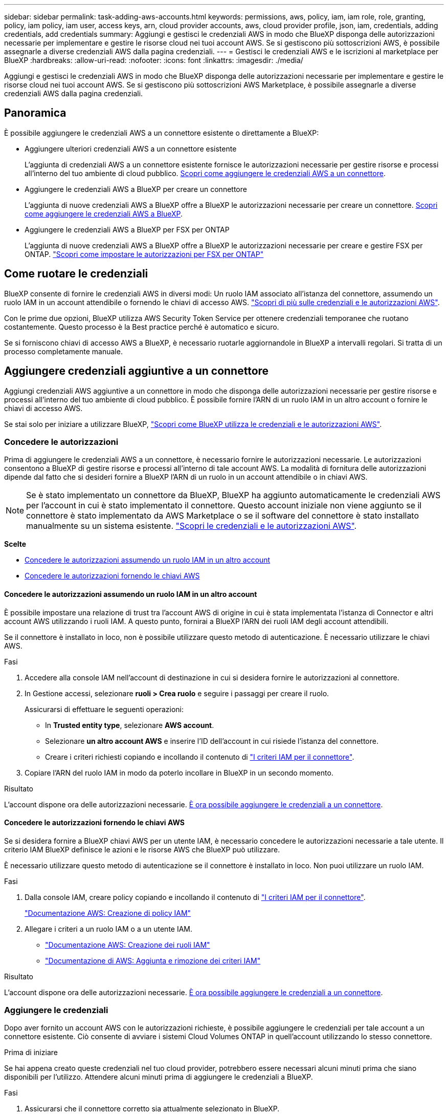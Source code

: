 ---
sidebar: sidebar 
permalink: task-adding-aws-accounts.html 
keywords: permissions, aws, policy, iam, iam role, role, granting, policy, iam policy, iam user, access keys, arn, cloud provider accounts, aws, cloud provider profile, json, iam, credentials, adding credentials, add credentials 
summary: Aggiungi e gestisci le credenziali AWS in modo che BlueXP disponga delle autorizzazioni necessarie per implementare e gestire le risorse cloud nei tuoi account AWS. Se si gestiscono più sottoscrizioni AWS, è possibile assegnarle a diverse credenziali AWS dalla pagina credenziali. 
---
= Gestisci le credenziali AWS e le iscrizioni al marketplace per BlueXP
:hardbreaks:
:allow-uri-read: 
:nofooter: 
:icons: font
:linkattrs: 
:imagesdir: ./media/


[role="lead"]
Aggiungi e gestisci le credenziali AWS in modo che BlueXP disponga delle autorizzazioni necessarie per implementare e gestire le risorse cloud nei tuoi account AWS. Se si gestiscono più sottoscrizioni AWS Marketplace, è possibile assegnarle a diverse credenziali AWS dalla pagina credenziali.



== Panoramica

È possibile aggiungere le credenziali AWS a un connettore esistente o direttamente a BlueXP:

* Aggiungere ulteriori credenziali AWS a un connettore esistente
+
L'aggiunta di credenziali AWS a un connettore esistente fornisce le autorizzazioni necessarie per gestire risorse e processi all'interno del tuo ambiente di cloud pubblico. <<Aggiungere credenziali aggiuntive a un connettore,Scopri come aggiungere le credenziali AWS a un connettore>>.

* Aggiungere le credenziali AWS a BlueXP per creare un connettore
+
L'aggiunta di nuove credenziali AWS a BlueXP offre a BlueXP le autorizzazioni necessarie per creare un connettore. <<Aggiungere le credenziali a BlueXP per la creazione di un connettore,Scopri come aggiungere le credenziali AWS a BlueXP>>.

* Aggiungere le credenziali AWS a BlueXP per FSX per ONTAP
+
L'aggiunta di nuove credenziali AWS a BlueXP offre a BlueXP le autorizzazioni necessarie per creare e gestire FSX per ONTAP. https://docs.netapp.com/us-en/bluexp-fsx-ontap/requirements/task-setting-up-permissions-fsx.html["Scopri come impostare le autorizzazioni per FSX per ONTAP"^]





== Come ruotare le credenziali

BlueXP consente di fornire le credenziali AWS in diversi modi: Un ruolo IAM associato all'istanza del connettore, assumendo un ruolo IAM in un account attendibile o fornendo le chiavi di accesso AWS. link:concept-accounts-aws.html["Scopri di più sulle credenziali e le autorizzazioni AWS"].

Con le prime due opzioni, BlueXP utilizza AWS Security Token Service per ottenere credenziali temporanee che ruotano costantemente. Questo processo è la Best practice perché è automatico e sicuro.

Se si forniscono chiavi di accesso AWS a BlueXP, è necessario ruotarle aggiornandole in BlueXP a intervalli regolari. Si tratta di un processo completamente manuale.



== Aggiungere credenziali aggiuntive a un connettore

Aggiungi credenziali AWS aggiuntive a un connettore in modo che disponga delle autorizzazioni necessarie per gestire risorse e processi all'interno del tuo ambiente di cloud pubblico. È possibile fornire l'ARN di un ruolo IAM in un altro account o fornire le chiavi di accesso AWS.

Se stai solo per iniziare a utilizzare BlueXP, link:concept-accounts-aws.html["Scopri come BlueXP utilizza le credenziali e le autorizzazioni AWS"].



=== Concedere le autorizzazioni

Prima di aggiungere le credenziali AWS a un connettore, è necessario fornire le autorizzazioni necessarie. Le autorizzazioni consentono a BlueXP di gestire risorse e processi all'interno di tale account AWS. La modalità di fornitura delle autorizzazioni dipende dal fatto che si desideri fornire a BlueXP l'ARN di un ruolo in un account attendibile o in chiavi AWS.


NOTE: Se è stato implementato un connettore da BlueXP, BlueXP ha aggiunto automaticamente le credenziali AWS per l'account in cui è stato implementato il connettore. Questo account iniziale non viene aggiunto se il connettore è stato implementato da AWS Marketplace o se il software del connettore è stato installato manualmente su un sistema esistente. link:concept-accounts-aws.html["Scopri le credenziali e le autorizzazioni AWS"].

*Scelte*

* <<Concedere le autorizzazioni assumendo un ruolo IAM in un altro account>>
* <<Concedere le autorizzazioni fornendo le chiavi AWS>>




==== Concedere le autorizzazioni assumendo un ruolo IAM in un altro account

È possibile impostare una relazione di trust tra l'account AWS di origine in cui è stata implementata l'istanza di Connector e altri account AWS utilizzando i ruoli IAM. A questo punto, fornirai a BlueXP l'ARN dei ruoli IAM degli account attendibili.

Se il connettore è installato in loco, non è possibile utilizzare questo metodo di autenticazione. È necessario utilizzare le chiavi AWS.

.Fasi
. Accedere alla console IAM nell'account di destinazione in cui si desidera fornire le autorizzazioni al connettore.
. In Gestione accessi, selezionare *ruoli > Crea ruolo* e seguire i passaggi per creare il ruolo.
+
Assicurarsi di effettuare le seguenti operazioni:

+
** In *Trusted entity type*, selezionare *AWS account*.
** Selezionare *un altro account AWS* e inserire l'ID dell'account in cui risiede l'istanza del connettore.
** Creare i criteri richiesti copiando e incollando il contenuto di link:reference-permissions-aws.html["I criteri IAM per il connettore"].


. Copiare l'ARN del ruolo IAM in modo da poterlo incollare in BlueXP in un secondo momento.


.Risultato
L'account dispone ora delle autorizzazioni necessarie. <<add-the-credentials,È ora possibile aggiungere le credenziali a un connettore>>.



==== Concedere le autorizzazioni fornendo le chiavi AWS

Se si desidera fornire a BlueXP chiavi AWS per un utente IAM, è necessario concedere le autorizzazioni necessarie a tale utente. Il criterio IAM BlueXP definisce le azioni e le risorse AWS che BlueXP può utilizzare.

È necessario utilizzare questo metodo di autenticazione se il connettore è installato in loco. Non puoi utilizzare un ruolo IAM.

.Fasi
. Dalla console IAM, creare policy copiando e incollando il contenuto di link:reference-permissions-aws.html["I criteri IAM per il connettore"].
+
https://docs.aws.amazon.com/IAM/latest/UserGuide/access_policies_create.html["Documentazione AWS: Creazione di policy IAM"^]

. Allegare i criteri a un ruolo IAM o a un utente IAM.
+
** https://docs.aws.amazon.com/IAM/latest/UserGuide/id_roles_create.html["Documentazione AWS: Creazione dei ruoli IAM"^]
** https://docs.aws.amazon.com/IAM/latest/UserGuide/access_policies_manage-attach-detach.html["Documentazione di AWS: Aggiunta e rimozione dei criteri IAM"^]




.Risultato
L'account dispone ora delle autorizzazioni necessarie. <<add-the-credentials,È ora possibile aggiungere le credenziali a un connettore>>.



=== Aggiungere le credenziali

Dopo aver fornito un account AWS con le autorizzazioni richieste, è possibile aggiungere le credenziali per tale account a un connettore esistente. Ciò consente di avviare i sistemi Cloud Volumes ONTAP in quell'account utilizzando lo stesso connettore.

.Prima di iniziare
Se hai appena creato queste credenziali nel tuo cloud provider, potrebbero essere necessari alcuni minuti prima che siano disponibili per l'utilizzo. Attendere alcuni minuti prima di aggiungere le credenziali a BlueXP.

.Fasi
. Assicurarsi che il connettore corretto sia attualmente selezionato in BlueXP.
. Nella parte superiore destra della console BlueXP, selezionare l'icona Impostazioni e selezionare *credenziali*.
+
image:screenshot-settings-icon-organization.png["Una schermata che mostra l'icona Settings (Impostazioni) in alto a destra della console BlueXP."]

. Nella pagina *credenziali organizzazione* o *credenziali account*, selezionare *Aggiungi credenziali* e seguire i passaggi della procedura guidata.
+
.. *Credentials Location*: Selezionare *Amazon Web Services > Connector*.
.. *Definisci credenziali*: Fornire l'ARN (Amazon Resource Name) di un ruolo IAM attendibile oppure inserire una chiave di accesso AWS e una chiave segreta.
.. *Marketplace Subscription*: Consente di associare un abbonamento Marketplace a queste credenziali sottoscrivendo ora o selezionando un abbonamento esistente.
+
Per pagare i servizi BlueXP a una tariffa oraria (PAYGO) o con un contratto annuale, le credenziali AWS devono essere associate a un abbonamento AWS Marketplace.

.. *Revisione*: Confermare i dettagli relativi alle nuove credenziali e selezionare *Aggiungi*.




.Risultato
È ora possibile passare a un set di credenziali diverso dalla pagina Dettagli e credenziali quando si crea un nuovo ambiente di lavoro:

image:screenshot_accounts_switch_aws.png["Una schermata che mostra la selezione tra gli account del provider cloud dopo aver selezionato Switch account (Cambia account) nella pagina Details  Credentials (Dettagli  credenziali)."]



== Aggiungere le credenziali a BlueXP per la creazione di un connettore

Aggiungere le credenziali AWS a BlueXP fornendo l'ARN di un ruolo IAM che assegna a BlueXP le autorizzazioni necessarie per creare un connettore. È possibile scegliere queste credenziali quando si crea un nuovo connettore.



=== Impostare il ruolo IAM

Impostare un ruolo IAM che consenta al livello SaaS (Software as a Service) di BlueXP  di assumere il ruolo.

.Fasi
. Accedere alla console IAM nell'account di destinazione.
. In Gestione accessi, selezionare *ruoli > Crea ruolo* e seguire i passaggi per creare il ruolo.
+
Assicurarsi di effettuare le seguenti operazioni:

+
** In *Trusted entity type*, selezionare *AWS account*.
** Selezionare *un altro account AWS* e inserire l'ID di BlueXP SaaS: 952013314444
** Creare un criterio che includa le autorizzazioni necessarie per creare un connettore.
+
*** https://docs.netapp.com/us-en/bluexp-fsx-ontap/requirements/task-setting-up-permissions-fsx.html["Visualizzare le autorizzazioni necessarie per FSX per ONTAP"^]
*** link:task-install-connector-aws-bluexp.html#step-2-set-up-aws-permissions["Visualizzare il criterio di implementazione del connettore"]




. Copiare l'ARN del ruolo IAM in modo da poterlo incollare in BlueXP nella fase successiva.


.Risultato
Il ruolo IAM dispone ora delle autorizzazioni necessarie. <<add-the-credentials-2,Ora puoi aggiungerlo a BlueXP>>.



=== Aggiungere le credenziali

Dopo aver fornito al ruolo IAM le autorizzazioni richieste, aggiungere il ruolo ARN a BlueXP.

.Prima di iniziare
Se hai appena creato il ruolo IAM, potrebbero essere necessari alcuni minuti prima che siano disponibili per l'utilizzo. Attendere alcuni minuti prima di aggiungere le credenziali a BlueXP.

.Fasi
. Nella parte superiore destra della console BlueXP, selezionare l'icona Impostazioni e selezionare *credenziali*.
+
image:screenshot-settings-icon-organization.png["Una schermata che mostra l'icona Settings (Impostazioni) in alto a destra della console BlueXP."]

. Nella pagina *credenziali organizzazione* o *credenziali account*, selezionare *Aggiungi credenziali* e seguire i passaggi della procedura guidata.
+
.. *Posizione credenziali*: Selezionare *Amazon Web Services > BlueXP*.
.. *Definisci credenziali*: Fornire l'ARN (Amazon Resource Name) del ruolo IAM.
.. *Revisione*: Confermare i dettagli relativi alle nuove credenziali e selezionare *Aggiungi*.




.Risultato
È ora possibile utilizzare le credenziali per creare un nuovo connettore.



== Aggiungi credenziali a BlueXP per Amazon FSX per ONTAP

Per ulteriori informazioni, fare riferimento a. https://docs.netapp.com/us-en/bluexp-fsx-ontap/requirements/task-setting-up-permissions-fsx.html["Documentazione BlueXP per Amazon FSX per ONTAP"^]



== Configurare un'iscrizione AWS

Dopo aver aggiunto le tue credenziali AWS a BlueXP , puoi configurare un'iscrizione ad AWS Marketplace con tali credenziali. L'abbonamento consente di pagare Cloud Volumes ONTAP a una tariffa oraria (PAYGO) o utilizzando un contratto annuale e di utilizzare altri servizi BlueXP.

Esistono due scenari in cui è possibile configurare un'iscrizione ad AWS Marketplace dopo aver già aggiunto le credenziali a BlueXP :

* Non hai configurato un abbonamento quando hai inizialmente aggiunto le credenziali a BlueXP .
* Vuoi modificare l'iscrizione al marketplace AWS configurata per le credenziali AWS.
+
Sostituendo l'attuale sottoscrizione al marketplace con una nuova sottoscrizione, l'abbonamento al marketplace viene modificato per qualsiasi ambiente di lavoro Cloud Volumes ONTAP esistente e per tutti i nuovi ambienti di lavoro.



.Prima di iniziare
È necessario creare un connettore prima di poter modificare le impostazioni di BlueXP. link:concept-connectors.html#connector-installation["Scopri come creare un connettore"].

Il seguente video illustra i passaggi per abbonarsi a BlueXP  dal marketplace AWS:

.Iscriviti a BlueXP dal marketplace AWS
video::096e1740-d115-44cf-8c27-b051011611eb[panopto]
.Fasi
. Nella parte superiore destra della console BlueXP, selezionare l'icona Impostazioni e selezionare *credenziali*.
. Selezionare il menu azione per un set di credenziali, quindi selezionare *Configura sottoscrizione*.
+
Selezionare le credenziali associate a un connettore. Non puoi associare un abbonamento al marketplace alle credenziali associate a BlueXP.

+
image:screenshot_aws_configure_subscription.png["Schermata del menu delle azioni per un set di credenziali esistenti."]

. Per associare le credenziali a un abbonamento esistente, selezionare l'abbonamento dall'elenco a discesa e selezionare *Configura*.
. Per associare le credenziali a un nuovo abbonamento, selezionare *Aggiungi abbonamento > continua* e seguire la procedura descritta in AWS Marketplace:
+
.. Selezionare *Visualizza opzioni di acquisto*.
.. Selezionare *Iscriviti*.
.. Selezionare *Configura account*.
+
Verrai reindirizzato al sito Web di BlueXP.

.. Dalla pagina *Subscription Assignment*:
+
*** Seleziona le organizzazioni o gli account BlueXP  a cui desideri associare questo abbonamento.
*** Nel campo *Sostituisci abbonamento esistente*, scegliere se sostituire automaticamente l'abbonamento esistente per un'organizzazione o un account con questo nuovo abbonamento.
+
BlueXP  sostituisce l'abbonamento esistente per tutte le credenziali dell'organizzazione o dell'account con questo nuovo abbonamento. Se un insieme di credenziali non è mai stato associato a un abbonamento, questo nuovo abbonamento non sarà associato a tali credenziali.

+
Per tutte le altre organizzazioni o account, è necessario associare manualmente l'abbonamento ripetendo questi passaggi.

*** Selezionare *Salva*.








== Associare un abbonamento esistente all'organizzazione o all'account

Quando effettui l'iscrizione a BlueXP  dal marketplace AWS, l'ultima fase del processo consiste nell'associare l'iscrizione alle tue organizzazioni BlueXP  o agli account BlueXP  dal sito web BlueXP . Se non hai completato questo passaggio, non puoi utilizzare l'abbonamento con la tua organizzazione o account BlueXP .


TIP: Se utilizzi BlueXP  in modalità standard, avrai a disposizione un'organizzazione _BlueXP _, gestita tramite la gestione delle identità e degli accessi (IAM) di BlueXP . Ma se utilizzi BlueXP  in modalità limitata o privata, avrai un _account BlueXP _.

* link:concept-modes.html["Scopri le modalità di implementazione di BlueXP"]
* link:concept-identity-and-access-management.html["Informazioni sulla gestione delle identità e degli accessi di BlueXP "]
* link:concept-netapp-accounts.html["Scopri di più sugli account BlueXP"]


Segui i passaggi riportati di seguito se ti sei abbonato a BlueXP da AWS Marketplace, ma non hai fatto la procedura per associare l'abbonamento all'account.

.Fasi
. Accedi al portafoglio digitale di BlueXP  per confermare che non hai associato l'abbonamento alla tua organizzazione o account BlueXP .
+
.. Dal menu di navigazione di BlueXP, selezionare *Governance > Digital wallet*.
.. Selezionare *Abbonamenti*.
.. Verifica che il tuo abbonamento BlueXP non venga visualizzato.
+
Verranno visualizzati solo gli abbonamenti associati all'organizzazione o all'account attualmente visualizzati. Se non vedi il tuo abbonamento, procedi con i passaggi seguenti.



. Accedi alla console AWS e accedi a *sottoscrizioni al marketplace AWS*.
. Trova l'iscrizione a NetApp BlueXP.
+
image:screenshot-aws-marketplace-bluexp-subscription.png["Uno screenshot del marketplace AWS che mostra un'iscrizione a NetApp BlueXP."]

. Selezionare *configura prodotto*.
+
La pagina dell'offerta di sottoscrizione dovrebbe essere caricata in una nuova scheda o finestra del browser.

. Selezionare *Configura account*.
+
image:screenshot-aws-marketplace-set-up-account.png["Uno screenshot del marketplace AWS che mostra un'iscrizione a NetApp BlueXP e l'opzione per la configurazione del tuo account che compare in alto a destra della pagina."]

+
La pagina *assegnazione abbonamento* su netapp.com dovrebbe essere caricata in una nuova scheda o finestra del browser.

+
Nota: Potrebbe essere richiesto di accedere prima a BlueXP.

. Dalla pagina *Subscription Assignment*:
+
** Seleziona le organizzazioni o gli account BlueXP  a cui desideri associare questo abbonamento.
** Nel campo *Sostituisci abbonamento esistente*, scegliere se sostituire automaticamente l'abbonamento esistente per un'organizzazione o un account con questo nuovo abbonamento.
+
BlueXP  sostituisce l'abbonamento esistente per tutte le credenziali dell'organizzazione o dell'account con questo nuovo abbonamento. Se un insieme di credenziali non è mai stato associato a un abbonamento, questo nuovo abbonamento non sarà associato a tali credenziali.

+
Per tutte le altre organizzazioni o account, è necessario associare manualmente l'abbonamento ripetendo questi passaggi.

+
image:screenshot-subscription-assignment.png["Uno screenshot della pagina Subscription Assignment che ti permette di scegliere gli account BlueXP corretti da associare a questo abbonamento."]



. Accedi al Digital Wallet di BlueXP  per verificare che l'abbonamento sia associato alla tua organizzazione o account BlueXP .
+
.. Dal menu di navigazione di BlueXP, selezionare *Governance > Digital wallet*.
.. Selezionare *Abbonamenti*.
.. Verifica che venga visualizzato il tuo abbonamento BlueXP.


. Verifica che l'iscrizione sia associata alle tue credenziali AWS.
+
.. Nella parte superiore destra della console BlueXP, selezionare l'icona Impostazioni e selezionare *credenziali*.
.. Nella pagina *credenziali dell'organizzazione* o *credenziali dell'account*, verifica che l'abbonamento sia associato alle tue credenziali AWS.
+
Ecco un esempio.

+
image:screenshot-credentials-with-subscription.png["Uno screenshot della pagina delle credenziali dell'account BlueXP che mostra le credenziali AWS che include un campo di iscrizione che identifica il nome dell'iscrizione associata alle credenziali."]







== Modificare le credenziali

Modificare le credenziali AWS in BlueXP modificando il tipo di account (chiavi AWS o assumere il ruolo), modificando il nome o aggiornando le credenziali (le chiavi o il ruolo ARN).


TIP: Non è possibile modificare le credenziali per un profilo di istanza associato a un'istanza del connettore.

.Fasi
. Nella parte superiore destra della console BlueXP, selezionare l'icona Impostazioni e selezionare *credenziali*.
. Nella pagina *credenziali organizzazione* o *credenziali account*, selezionare il menu azione per un set di credenziali, quindi selezionare *Modifica credenziali*.
. Apportare le modifiche richieste, quindi selezionare *Applica*.




== Eliminare le credenziali

Se non hai più bisogno di una serie di credenziali, puoi eliminarle da BlueXP. È possibile eliminare solo le credenziali non associate a un ambiente di lavoro.


TIP: Non è possibile eliminare le credenziali per un profilo di istanza associato a un'istanza del connettore.

.Fasi
. Nella parte superiore destra della console BlueXP, selezionare l'icona Impostazioni e selezionare *credenziali*.
. Nella pagina *credenziali organizzazione* o *credenziali account*, selezionare il menu azione per un set di credenziali, quindi selezionare *Elimina credenziali*.
. Selezionare *Delete* per confermare.

